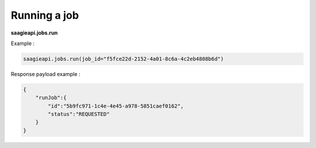 Running a job
-------

**saagieapi.jobs.run**

Example :

.. code:: python

   saagieapi.jobs.run(job_id="f5fce22d-2152-4a01-8c6a-4c2eb4808b6d")

Response payload example :

.. code:: python

   {
       "runJob":{
           "id":"5b9fc971-1c4e-4e45-a978-5851caef0162",
           "status":"REQUESTED"
       }
   }